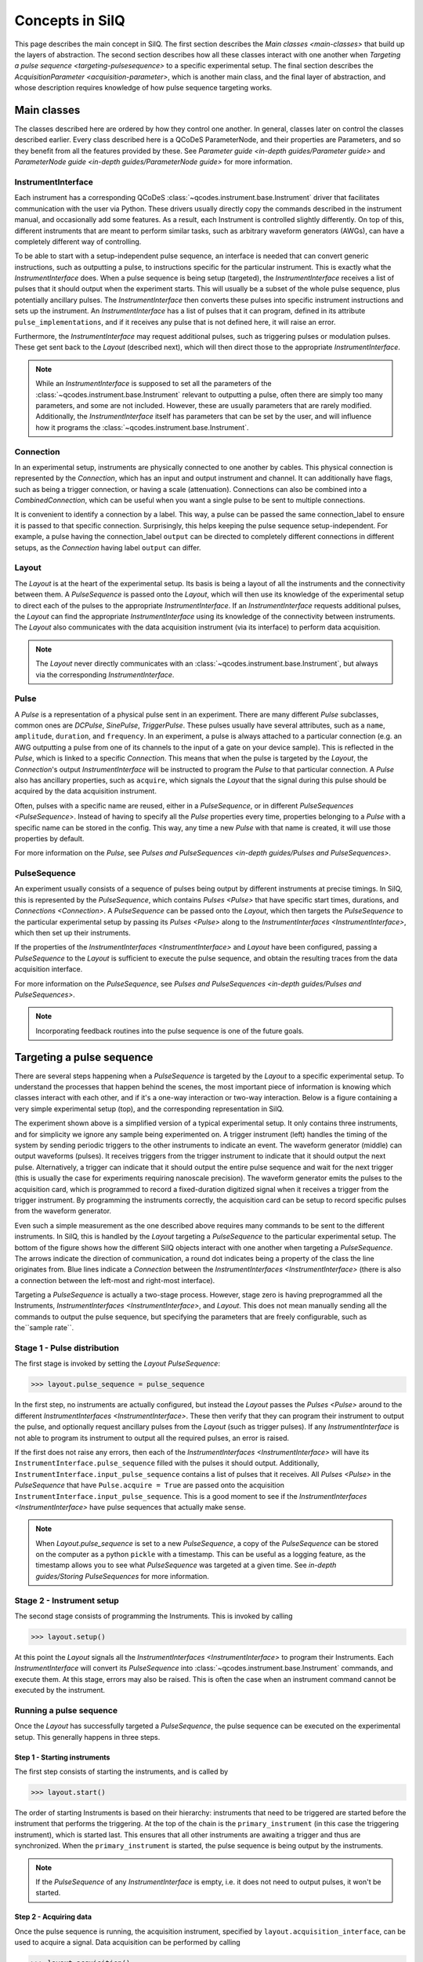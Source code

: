 ****************
Concepts in SilQ
****************
This page describes the main concept in SilQ.
The first section describes the `Main classes <main-classes>` that build up the
layers of abstraction.
The second section describes how all these classes interact with one another
when `Targeting a pulse sequence <targeting-pulsesequence>` to a specific
experimental setup.
The final section describes the `AcquisitionParameter <acquisition-parameter>`,
which is another main class, and the final layer of abstraction, and whose
description requires knowledge of how pulse sequence targeting works.


.. _main-classes:

Main classes
============
The classes described here are ordered by how they control one another.
In general, classes later on control the classes described earlier.
Every class described here is a QCoDeS ParameterNode, and their properties
are Parameters, and so they benefit from all the features
provided by these.
See `Parameter guide <in-depth guides/Parameter guide>` and `ParameterNode
guide <in-depth guides/ParameterNode guide>` for more information.

InstrumentInterface
---------------------
Each instrument has a corresponding QCoDeS
:class:`~qcodes.instrument.base.Instrument` driver that facilitates
communication with the user via Python. These drivers usually directly copy the
commands described in the instrument manual, and occasionally add some features.
As a result, each Instrument is controlled slightly differently.
On top of this, different instruments that are meant to perform similar tasks,
such as arbitrary waveform generators (AWGs), can have a completely different
way of controlling.

To be able to start with a setup-independent pulse sequence, an interface is
needed that can convert generic instructions, such as outputting a pulse, to
instructions specific for the particular instrument. This is exactly what the
`InstrumentInterface` does.
When a pulse sequence is being setup (targeted), the `InstrumentInterface`
receives a list of pulses that it should output when the experiment starts.
This will usually be a subset of the whole pulse sequence, plus potentially
ancillary pulses.
The `InstrumentInterface` then converts these pulses into specific instrument
instructions and sets up the instrument.
An `InstrumentInterface` has a list of pulses that it can program, defined
in its attribute ``pulse_implementations``, and if it receives any pulse that
is not defined here, it will raise an error.

Furthermore, the `InstrumentInterface` may request additional pulses, such
as triggering pulses or modulation pulses.
These get sent back to the `Layout` (described next), which will then direct
those to the appropriate `InstrumentInterface`.

.. note::
    While an `InstrumentInterface` is supposed to set all the parameters of the
    :class:`~qcodes.instrument.base.Instrument` relevant to outputting a pulse,
    often there are simply too many parameters, and some are not included.
    However, these are usually parameters that are rarely modified.
    Additionally, the `InstrumentInterface` itself has parameters that can be
    set by the user, and will influence how it programs the :class:`~qcodes.instrument.base.Instrument`.


Connection
------------
In an experimental setup, instruments are physically connected to one another
by cables.
This physical connection is represented by the `Connection`, which has an input
and output instrument and channel.
It can additionally have flags, such as being a trigger connection, or having
a scale (attenuation).
Connections can also be combined into a `CombinedConnection`, which can be useful
when you want a single pulse to be sent to multiple connections.

It is convenient to identify a connection by a label.
This way, a pulse can be passed the same connection_label to ensure it is passed
to that specific connection.
Surprisingly, this helps keeping the pulse sequence setup-independent.
For example, a pulse having the connection_label ``output`` can be directed to
completely different connections in different setups, as the `Connection` having
label ``output`` can differ.


Layout
--------
The `Layout` is at the heart of the experimental setup.
Its basis is being a layout of all the instruments and the connectivity between
them.
A `PulseSequence` is passed onto the `Layout`, which will then use its knowledge
of the experimental setup to direct each of the pulses to the appropriate
`InstrumentInterface`.
If an `InstrumentInterface` requests additional pulses, the `Layout` can find
the appropriate `InstrumentInterface` using its knowledge of the connectivity
between instruments.
The `Layout` also communicates with the data acquisition instrument (via its
interface) to perform data acquisition.

.. note::
    The `Layout` never directly communicates with an :class:`~qcodes.instrument.base.Instrument`, but always
    via the corresponding `InstrumentInterface`.


Pulse
-----
A `Pulse` is a representation of a physical pulse sent in an experiment.
There are many different `Pulse` subclasses, common ones are `DCPulse`,
`SinePulse`, `TriggerPulse`.
These pulses usually have several attributes, such as a ``name``, ``amplitude``,
``duration``, and ``frequency``.
In an experiment, a pulse is always attached to a particular connection
(e.g. an AWG outputting a pulse from one of its channels to the input of a gate
on your device sample).
This is reflected in the `Pulse`, which is linked to a specific `Connection`.
This means that when the pulse is targeted by the `Layout`, the `Connection`'s
output `InstrumentInterface` will be instructed to program the `Pulse` to that
particular connection.
A `Pulse` also has ancillary properties, such as ``acquire``, which signals the
`Layout` that the signal during this pulse should be acquired by the data
acquisition instrument.

Often, pulses with a specific name are reused, either in a `PulseSequence`, or
in different `PulseSequences <PulseSequence>`.
Instead of having to specify all the `Pulse` properties every time,
properties belonging to a `Pulse` with a specific name can be stored in the
config.
This way, any time a new `Pulse` with that name is created, it will use those
properties by default.

For more information on the `Pulse`, see `Pulses and PulseSequences
<in-depth guides/Pulses and PulseSequences>`.

PulseSequence
-------------
An experiment usually consists of a sequence of pulses being output by different
instruments at precise timings.
In SilQ, this is represented by the `PulseSequence`, which contains
`Pulses <Pulse>` that
have specific start times, durations, and `Connections <Connection>`.
A `PulseSequence` can be passed onto the `Layout`, which then targets the
`PulseSequence` to the particular experimental setup by passing its `Pulses
<Pulse>`
along to the `InstrumentInterfaces <InstrumentInterface>`, which then set up
their instruments.

If the properties of the `InstrumentInterfaces <InstrumentInterface>` and
`Layout` have been
configured, passing a `PulseSequence` to the `Layout` is sufficient to execute
the pulse sequence, and obtain the resulting traces from the data acquisition
interface.

For more information on the `PulseSequence`, see `Pulses and PulseSequences
<in-depth guides/Pulses and PulseSequences>`.

.. note::
    Incorporating feedback routines into the pulse sequence is one of the
    future goals.


.. _targeting-pulsesequence:

Targeting a pulse sequence
==========================
There are several steps happening when a `PulseSequence` is targeted by the
`Layout` to a specific experimental setup.
To understand the processes that happen behind the scenes, the most important
piece of information is knowing which classes interact with each other, and
if it's a one-way interaction or two-way interaction.
Below is a figure containing a very simple experimental setup (top), and the
corresponding representation in SilQ.

.. image:: images/Pulse\ sequence\ targeting.jpg
  :alt: Alternative text

The experiment shown above is a simplified version of a typical
experimental setup.
It only contains three instruments, and for simplicity we ignore any sample
being experimented on.
A trigger instrument (left) handles the timing of the system by sending
periodic triggers to the other instruments to indicate an event.
The waveform generator (middle) can output waveforms (pulses).
It receives triggers from the trigger instrument to indicate that it should
output the next pulse.
Alternatively, a trigger can indicate that it should output the entire pulse
sequence and wait for the next trigger (this is usually the case for
experiments requiring nanoscale precision).
The waveform generator emits the pulses to the acquisition card, which
is programmed to record a fixed-duration digitized signal when it receives a
trigger from the trigger instrument.
By programming the instruments correctly, the acquisition card can be
setup to record specific pulses from the waveform generator.

Even such a simple measurement as the one described above requires many
commands to be sent to the different instruments.
In SilQ, this is handled by the `Layout` targeting a `PulseSequence` to the
particular experimental setup.
The bottom of the figure shows how the different SilQ objects interact with
one another when targeting a `PulseSequence`.
The arrows indicate the direction of communication, a round dot indicates
being a property of the class the line originates from.
Blue lines indicate a `Connection` between the
`InstrumentInterfaces <InstrumentInterface>` (there is also a connection between
the left-most and right-most interface).

Targeting a `PulseSequence` is actually a two-stage process.
However, stage zero is having preprogrammed all the Instruments,
`InstrumentInterfaces <InstrumentInterface>`, and `Layout`.
This does not mean manually sending all the commands to output the pulse
sequence, but specifying the parameters that are freely configurable,
such as the``sample rate``.

Stage 1 - Pulse distribution
----------------------------
The first stage is invoked by setting the `Layout` `PulseSequence`:

>>> layout.pulse_sequence = pulse_sequence

In the first step, no instruments are actually configured, but instead the
`Layout` passes the `Pulses <Pulse>` around to the different
`InstrumentInterfaces <InstrumentInterface>`.
These then verify that they can program their instrument to output the pulse,
and optionally request ancillary pulses from the `Layout` (such as trigger
pulses).
If any `InstrumentInterface` is not able to program its instrument to output
all the required pulses, an error is raised.

If the first does not raise any errors, then each of the `InstrumentInterfaces
<InstrumentInterface>` will have its ``InstrumentInterface.pulse_sequence``
filled with the pulses it should output.
Additionally, ``InstrumentInterface.input_pulse_sequence`` contains a list of
pulses that it receives.
All `Pulses <Pulse>` in the `PulseSequence` that have ``Pulse.acquire = True``
are passed onto the acquisition ``InstrumentInterface.input_pulse_sequence``.
This is a good moment to see if the `InstrumentInterfaces
<InstrumentInterface>` have pulse sequences that actually make sense.

.. note::
  When `Layout.pulse_sequence` is set to a new `PulseSequence`, a copy of the
  `PulseSequence` can be stored on the computer as a python ``pickle`` with a
  timestamp.
  This can be useful as a logging feature, as the timestamp allows you to see
  what `PulseSequence` was targeted at a given time.
  See `in-depth guides/Storing PulseSequences` for more information.


Stage 2 - Instrument setup
--------------------------
The second stage consists of programming the Instruments.
This is invoked by calling

>>> layout.setup()

At this point the `Layout` signals all the `InstrumentInterfaces
<InstrumentInterface>` to program their Instruments.
Each `InstrumentInterface` will convert its `PulseSequence` into
:class:`~qcodes.instrument.base.Instrument` commands, and execute them.
At this stage, errors may also be raised.
This is often the case when an instrument command cannot be executed by the
instrument.

Running a pulse sequence
------------------------
Once the `Layout` has successfully targeted a `PulseSequence`, the pulse
sequence can be executed on the experimental setup.
This generally happens in three steps.

Step 1 - Starting instruments
^^^^^^^^^^^^^^^^^^^^^^^^^^^^^
The first step consists of starting the instruments, and is called by

>>> layout.start()

The order of starting Instruments is based on their hierarchy:
instruments that need to be triggered are started
before the instrument that performs the triggering.
At the top of the chain is the ``primary_instrument`` (in this case the
triggering instrument), which is started last.
This ensures that all other instruments are awaiting a trigger and thus are
synchronized.
When the ``primary_instrument`` is started, the pulse sequence is being output
by the instruments.

.. note::
   If the `PulseSequence` of any `InstrumentInterface` is empty, i.e. it does
   not need to output pulses, it won't be started.

Step 2 - Acquiring data
^^^^^^^^^^^^^^^^^^^^^^^
Once the pulse sequence is running, the acquisition instrument, specified by
``layout.acquisition_interface``, can be used to acquire a signal.
Data acquisition can be performed by calling

>>> layout.acquisition()

At this point the acquisition instrument will acquire traces and pass them
onto its `InstrumentInterface`.
The `InstrumentInterface` will then segment the traces for each of the pulses.
This way, each pulse in its ``input_pulse_sequence`` (which all have
``Pulse.acquire = True``) has its corresponding measured traces.
At this point, optional averaging of the traces, specified by ``Pulse.average``,
is also performed.

When traces are acquired, more than one channel can be measured.
These channels are specified in ``Layout.acquisition_channels``, and each channel
is given a label.
This allows the different acquisition channels to have meaningful labels (e.g.
``chip output``) instead of channel indices (e.g. ``channel_A``).
The `Layout` attaches these labels once it receives the processed traces from
the acquisition `InstrumentInterface`.

.. note::
   - The number of traces is specified by ``Layout.samples``.
   - `Layout.start()` is called if the instruments have not yet been started.


Step 3 - Stopping instruments
^^^^^^^^^^^^^^^^^^^^^^^^^^^^^
The final step is to stop the instruments after the acquisition is
finished, and can be called by

>>> layout.stop()

This will stop the instruments according to the same hierarchy used when
starting the instruments.
This step actually happens by default at the end of an acquisition (step 2).
However, since there is overhead involved in stopping/starting instruments, it
can be ignored by calling ``layout.acquisition(stop=False)``.

.. note::
   ``layout.stop()`` is a useful command if you want to be absolutely sure
   that all instruments are not outputting anything.
   It will stop all instruments, even those that aren't involved in the
   `PulseSequence`, and does not raise an error if instruments are already
   stopped.

Summary
-------
Although there are many steps involved in setting up and running a
`PulseSequence`, most of this happens under the hood.
If the `InstrumentInterfaces <InstrumentInterface>` and `Layout` have been
set up correctly, this whole process can be executed with just three commands:

>>> layout.pulse_sequence = pulse_sequence
>>> layout.setup()
>>> traces = layout.acquisition()


.. _acquisition-parameter:

AcquisitionParameter
====================
Performing a pulse sequence and acquiring its traces is usually only half the
story; the traces often need to be analysed afterwards.
While the complicated analysis should be done at a later point (potentially
in an `analysis notebook <in-depth guides/Analysis notebook guidelines>`,
initial postprocessing can usually be done straight away.
Examples are measuring if a trace has a spike (blip) in current, or
performing IQ demodulation of the output signal.
This postprocessing is usually dependent on the type of measurement
performed, and is therefore inherently linked to the pulse sequence.

The goal of the `AcquisitionParameter` is to combine the `PulseSequence` with
the corresponding postprocessing analysis, such that the user performs a
measurement, and gets the processed data straight away.
Each `AcquisitionParameter` has a specific `PulseSequence`
(``AcquisitionParameter.pulse_sequence``)and analysis
(``AcquisitionParameter.analysis()``) attached
to it.
This does not mean that the `PulseSequence` is fixed; its properties can
still be modified.
However, the analysis usually analyses traces of specific `Pulses <Pulse>` in
the `PulseSequence`, and so these pulses need to be present.

As its name suggests, an `AcquisitionParameter` is a
:class:`~qcodes.instrument.parameter.Parameter` and not a ``ParameterNode``.
The main reason is that you can use an `AcquisitionParameter` in a
measurement :class:`~qcodes.loops.Loop` as you would any other
:class:`~qcodes.instrument.parameter.Parameter`.
The `AcquisitionParameter` contains the attribute ``names``, which is a list of
things that the analysis returns.
Each of these is saved in the :class:`~qcodes.data.data_set.DataSet` during a
:class:`~qcodes.loops.Loop`.

By default, calling ``AcquisitionParameter.get()``
performs the following tasks:

1. Target its pulse sequence
2. Setup instruments
3. Start instruments
4. Perform acquisition
5. Stop instruments
6. Perform its analysis and return results.

The AcquisitionParameter has a rich set of options/features, for more
information see `in-depth guides/AcquisitionParameter guide`.

.. TODO add link to list of AcquisitionParameters

.. note::
   The raw traces can also be saved during a measurement
   :class:`~qcodes.loops.Loop`, see `in-depth guides/Saving traces`.